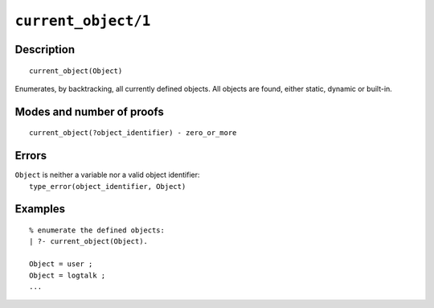 ..
   This file is part of Logtalk <https://logtalk.org/>  
   Copyright 1998-2021 Paulo Moura <pmoura@logtalk.org>
   SPDX-License-Identifier: Apache-2.0

   Licensed under the Apache License, Version 2.0 (the "License");
   you may not use this file except in compliance with the License.
   You may obtain a copy of the License at

       http://www.apache.org/licenses/LICENSE-2.0

   Unless required by applicable law or agreed to in writing, software
   distributed under the License is distributed on an "AS IS" BASIS,
   WITHOUT WARRANTIES OR CONDITIONS OF ANY KIND, either express or implied.
   See the License for the specific language governing permissions and
   limitations under the License.


.. index:: pair: current_object/1; Built-in predicate
.. _predicates_current_object_1:

``current_object/1``
====================

Description
-----------

::

   current_object(Object)

Enumerates, by backtracking, all currently defined objects. All objects
are found, either static, dynamic or built-in.

Modes and number of proofs
--------------------------

::

   current_object(?object_identifier) - zero_or_more

Errors
------

| ``Object`` is neither a variable nor a valid object identifier:
|     ``type_error(object_identifier, Object)``

Examples
--------

::

   % enumerate the defined objects:
   | ?- current_object(Object).
   
   Object = user ;
   Object = logtalk ;
   ...

.. seealso::

   :ref:`predicates_abolish_object_1`,
   :ref:`predicates_create_object_4`,
   :ref:`predicates_object_property_2`,
   :ref:`predicates_extends_object_2_3`,
   :ref:`predicates_instantiates_class_2_3`,
   :ref:`predicates_specializes_class_2_3`,
   :ref:`predicates_complements_object_2`
